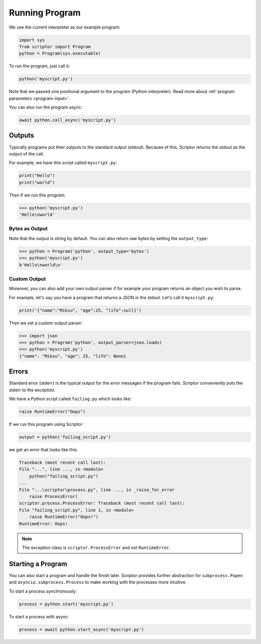 .. _program-run:

Running Program
================

We use the current interpreter
as our example program:

.. code-block:: python

    import sys
    from scriptor import Program
    python = Program(sys.executable)

To run the program, just call it:

.. code-block:: python

    python('myscript.py')

Note that we passed one positional argument 
to the program (Python interpreter). Read more
about :ref:`program parameters <program-input>`. 

You can also run the program async:

.. code-block:: python

    await python.call_async('myscript.py')

Outputs
-------

Typically programs put their outputs to the standard 
output (stdout). Because of this, Scriptor returns 
the stdout as the output of the call.

For example, we have this script called ``myscript.py``:

.. code-block:: python

    print("Hello")
    print("world")

Then if we run this program:

.. code-block:: python

    >>> python('myscript.py')
    'Hello\nworld'

Bytes as Output
^^^^^^^^^^^^^^^

Note that the output is string by default. You can also
return raw bytes by setting the ``output_type``:

.. code-block:: python

    >>> python = Program('python', output_type='bytes')
    >>> python('myscript.py')
    b'Hello\nworld\n'

Custom Output
^^^^^^^^^^^^^

Moreover, you can also add your own output parser if for 
example your program returns an object you wish to parse.

For example, let's say you have a program that returns 
a JSON in the stdout. Let's call it ``myscript.py``:

.. code-block:: python

    print('{"name":"Miksu", "age":25, "life":null}')

Then we set a custom output parser:

.. code-block:: python

    >>> import json
    >>> python = Program('python', output_parser=json.loads)
    >>> python('myscript.py')
    {"name": "Miksu", "age": 25, "life": None}

Errors
------

Standard error (stderr) is the typical output 
for the error messages if the program fails.
Scriptor conveniently puts the stderr to the 
exception.

We have a Python script called ``failing.py``
which looks like:

.. code-block:: python

    raise RuntimeError("Oops")

If we run this program using Scriptor:

.. code-block:: python

    output = python('failing_script.py')

we get an error that looks like this:

.. code-block::

    Traceback (most recent call last):
    File "...", line ..., in <module>
        python("failing_script.py")
    ...
    File "...\scriptor\process.py", line ..., in _raise_for_error
        raise ProcessError(
    scriptor.process.ProcessError: Traceback (most recent call last):
    File "failing_script.py", line 1, in <module>
        raise RuntimeError("Oops!")
    RuntimeError: Oops!

.. note::

    The exception class is ``scriptor.ProcessError`` and not ``RuntimeError``.

Starting a Program
------------------

You can also start a program and handle the 
finish later. Scriptor provides further 
abstraction for ``subprocess.Popen`` and
``asyncio.subprocess.Process`` to make 
working with the processes more intuitive.

To start a process synchronously:

.. code-block:: python

    process = python.start('myscript.py')

To start a process with async:

.. code-block:: python

    process = await python.start_async('myscript.py')
